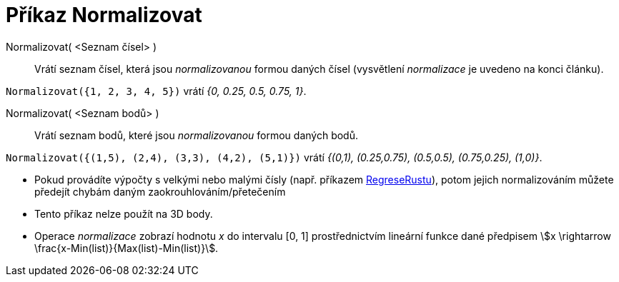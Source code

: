 = Příkaz Normalizovat
:page-en: commands/Normalize
:page-aliases: commands/Normalise.adoc
ifdef::env-github[:imagesdir: /cs/modules/ROOT/assets/images]


====

Normalizovat( <Seznam čísel> )::
  Vrátí seznam čísel, která jsou _normalizovanou_ formou daných čísel (vysvětlení _normalizace_ je uvedeno na konci článku).

[EXAMPLE]
====

`++Normalizovat({1, 2, 3, 4, 5})++` vrátí _{0, 0.25, 0.5, 0.75, 1}_.

====

Normalizovat( <Seznam bodů> )::
  Vrátí seznam bodů, které jsou _normalizovanou_ formou daných bodů.

[EXAMPLE]
====

`++Normalizovat({(1,5), (2,4), (3,3), (4,2), (5,1)})++` vrátí _{(0,1), (0.25,0.75), (0.5,0.5), (0.75,0.25), (1,0)}_.

====

[NOTE]
====

* Pokud provádíte výpočty s velkými nebo malými čísly (např. příkazem xref:/commands/RegreseRustu.adoc[RegreseRustu]), potom
jejich normalizováním můžete předejít chybám daným zaokrouhlováním/přetečením
* Tento příkaz nelze použít na 3D body.
* Operace _normalizace_ zobrazí hodnotu _x_ do intervalu [0, 1] prostřednictvím lineární funkce dané předpisem stem:[x \rightarrow \frac{x-Min(list)}{Max(list)-Min(list)}].
====
